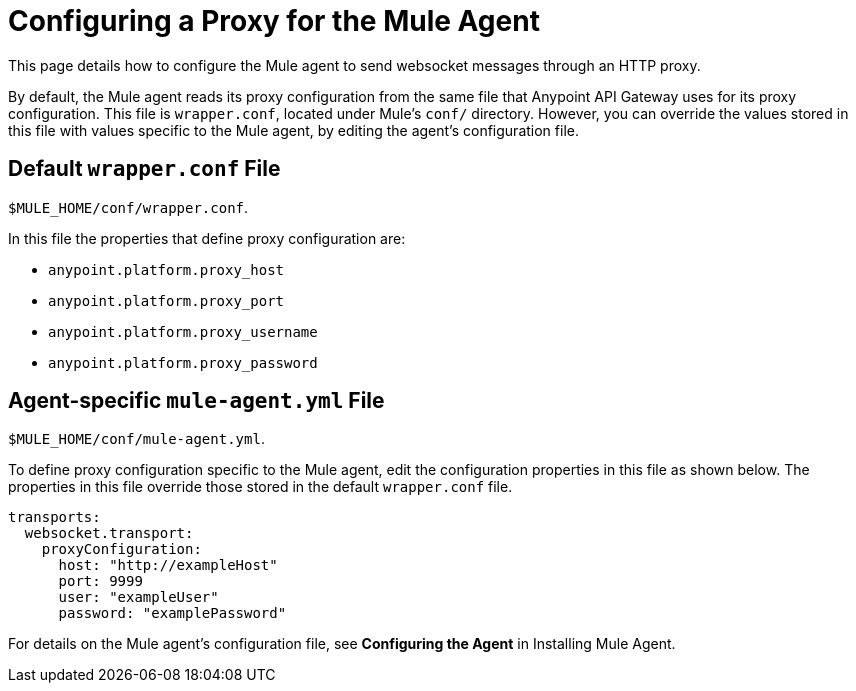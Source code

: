 = Configuring a Proxy for the Mule Agent
:keywords: agent, mule, esb, servers, monitor, notifications, external systems, third party, get status, metrics

This page details how to configure the Mule agent to send websocket messages through an HTTP proxy.

By default, the Mule agent reads its proxy configuration from the same file that Anypoint API Gateway uses for its proxy configuration. This file is `wrapper.conf`, located under Mule's `conf/` directory. However, you can override the values stored in this file with values specific to the Mule agent, by editing the agent's configuration file.

== Default `wrapper.conf` File

`$MULE_HOME/conf/wrapper.conf`.

In this file the properties that define proxy configuration are:

* `anypoint.platform.proxy_host`
* `anypoint.platform.proxy_port`
* `anypoint.platform.proxy_username`
* `anypoint.platform.proxy_password`

== Agent-specific `mule-agent.yml` File

`$MULE_HOME/conf/mule-agent.yml`.

To define proxy configuration specific to the Mule agent, edit the configuration properties in this file as shown below. The properties in this file override those stored in the default `wrapper.conf` file.

----
transports:
  websocket.transport:
    proxyConfiguration:
      host: "http://exampleHost"
      port: 9999
      user: "exampleUser"
      password: "examplePassword"
----


For details on the Mule agent's configuration file, see *Configuring the Agent* in Installing Mule Agent.
